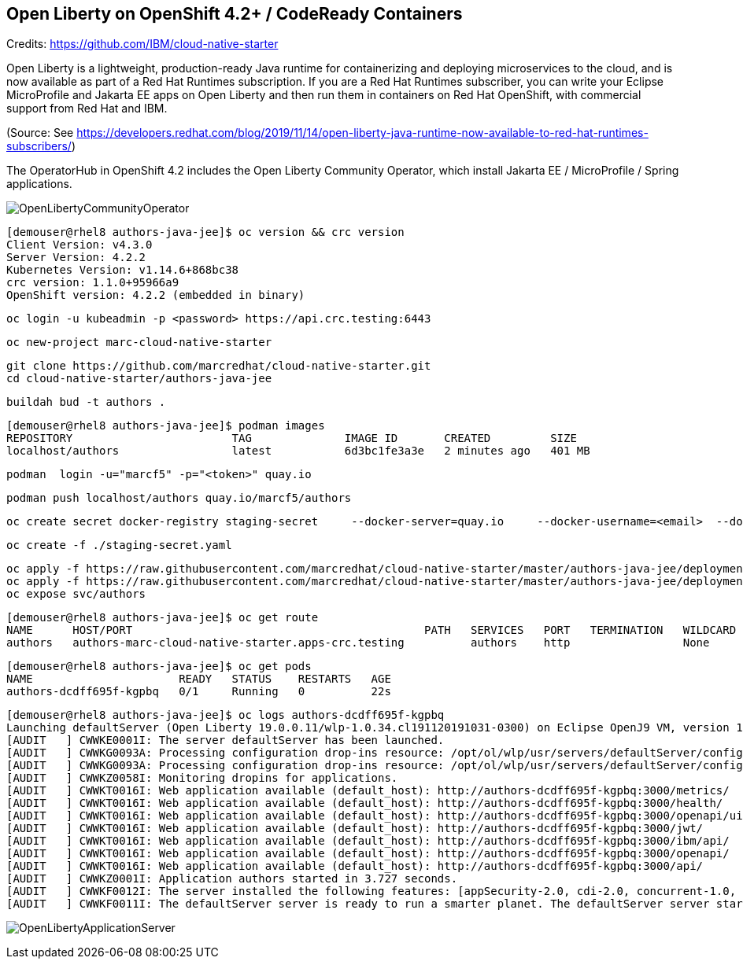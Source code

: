 
== Open Liberty on OpenShift 4.2+ / CodeReady Containers


Credits: https://github.com/IBM/cloud-native-starter

Open Liberty is a lightweight, production-ready Java runtime for containerizing and deploying microservices to the cloud, and is now available as part of a Red Hat Runtimes subscription. If you are a Red Hat Runtimes subscriber, you can write your Eclipse MicroProfile and Jakarta EE apps on Open Liberty and then run them in containers on Red Hat OpenShift, with commercial support from Red Hat and IBM.

(Source: See https://developers.redhat.com/blog/2019/11/14/open-liberty-java-runtime-now-available-to-red-hat-runtimes-subscribers/)

The OperatorHub in OpenShift 4.2 includes the Open Liberty Community Operator, which install Jakarta EE / MicroProfile / Spring applications.

image:images/OpenLibertyCommunityOperator.png[title="Open Liberty Community Operator"]


----
[demouser@rhel8 authors-java-jee]$ oc version && crc version
Client Version: v4.3.0
Server Version: 4.2.2
Kubernetes Version: v1.14.6+868bc38
crc version: 1.1.0+95966a9
OpenShift version: 4.2.2 (embedded in binary)
----

----
oc login -u kubeadmin -p <password> https://api.crc.testing:6443
----

----
oc new-project marc-cloud-native-starter
----

----
git clone https://github.com/marcredhat/cloud-native-starter.git
cd cloud-native-starter/authors-java-jee
----

----
buildah bud -t authors .
----

----
[demouser@rhel8 authors-java-jee]$ podman images
REPOSITORY                        TAG              IMAGE ID       CREATED         SIZE
localhost/authors                 latest           6d3bc1fe3a3e   2 minutes ago   401 MB
----

----
podman  login -u="marcf5" -p="<token>" quay.io
----

----
podman push localhost/authors quay.io/marcf5/authors
----

----
oc create secret docker-registry staging-secret     --docker-server=quay.io     --docker-username=<email>  --docker-password=<password>     --docker-email=<email>     --dry-run -o yaml > staging-secret.yaml
----

----
oc create -f ./staging-secret.yaml
----

----
oc apply -f https://raw.githubusercontent.com/marcredhat/cloud-native-starter/master/authors-java-jee/deployment/deployment-os.yaml
oc apply -f https://raw.githubusercontent.com/marcredhat/cloud-native-starter/master/authors-java-jee/deployment/service.yaml
oc expose svc/authors
----


----
[demouser@rhel8 authors-java-jee]$ oc get route
NAME      HOST/PORT                                            PATH   SERVICES   PORT   TERMINATION   WILDCARD
authors   authors-marc-cloud-native-starter.apps-crc.testing          authors    http                 None
----

----
[demouser@rhel8 authors-java-jee]$ oc get pods
NAME                      READY   STATUS    RESTARTS   AGE
authors-dcdff695f-kgpbq   0/1     Running   0          22s
----

----
[demouser@rhel8 authors-java-jee]$ oc logs authors-dcdff695f-kgpbq
Launching defaultServer (Open Liberty 19.0.0.11/wlp-1.0.34.cl191120191031-0300) on Eclipse OpenJ9 VM, version 1.8.0_232-b09 (en_US)
[AUDIT   ] CWWKE0001I: The server defaultServer has been launched.
[AUDIT   ] CWWKG0093A: Processing configuration drop-ins resource: /opt/ol/wlp/usr/servers/defaultServer/configDropins/defaults/keystore.xml
[AUDIT   ] CWWKG0093A: Processing configuration drop-ins resource: /opt/ol/wlp/usr/servers/defaultServer/configDropins/defaults/open-default-port.xml
[AUDIT   ] CWWKZ0058I: Monitoring dropins for applications.
[AUDIT   ] CWWKT0016I: Web application available (default_host): http://authors-dcdff695f-kgpbq:3000/metrics/
[AUDIT   ] CWWKT0016I: Web application available (default_host): http://authors-dcdff695f-kgpbq:3000/health/
[AUDIT   ] CWWKT0016I: Web application available (default_host): http://authors-dcdff695f-kgpbq:3000/openapi/ui/
[AUDIT   ] CWWKT0016I: Web application available (default_host): http://authors-dcdff695f-kgpbq:3000/jwt/
[AUDIT   ] CWWKT0016I: Web application available (default_host): http://authors-dcdff695f-kgpbq:3000/ibm/api/
[AUDIT   ] CWWKT0016I: Web application available (default_host): http://authors-dcdff695f-kgpbq:3000/openapi/
[AUDIT   ] CWWKT0016I: Web application available (default_host): http://authors-dcdff695f-kgpbq:3000/api/
[AUDIT   ] CWWKZ0001I: Application authors started in 3.727 seconds.
[AUDIT   ] CWWKF0012I: The server installed the following features: [appSecurity-2.0, cdi-2.0, concurrent-1.0, distributedMap-1.0, jaxrs-2.1, jaxrsClient-2.1, jndi-1.0, json-1.0, jsonb-1.0, jsonp-1.1, jwt-1.0, microProfile-3.0, mpConfig-1.3, mpFaultTolerance-2.0, mpHealth-2.0, mpJwt-1.1, mpMetrics-2.0, mpOpenAPI-1.1, mpOpenTracing-1.3, mpRestClient-1.3, opentracing-1.3, servlet-4.0, ssl-1.0].
[AUDIT   ] CWWKF0011I: The defaultServer server is ready to run a smarter planet. The defaultServer server started in 10.430 seconds.
----


image:images/OpenLibertyApplicationServer.png[title="Open Liberty on OpenShift"]
